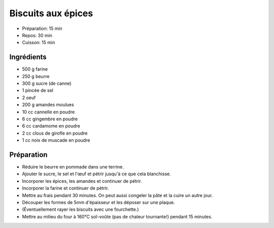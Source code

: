 .. index:: Biscuits; ...aux épices

.. index:: Beurre; Biscuits aux épices
.. index:: Oeuf; Biscuits aux épices
.. index:: Amande; Biscuits aux épices
.. index:: Cannelle; Biscuits aux épices
.. index:: Gingembre; Biscuits aux épices
.. index:: Cardamome; Biscuits aux épices
.. index:: Clou de girofle; Biscuits aux épices
.. index:: Noix de muscade; Biscuits aux épices

.. _cuisine_biscuits_aux_epices:

Biscuits aux épices
###################

* Préparation: 15 min
* Repos: 30 min
* Cuisson: 15 min


Ingrédients
===========

* 500 g farine
* 250 g beurre
* 300 g sucre (de canne)
* 1 pincée de sel
* 2 oeuf
* 200 g amandes moulues
* 10 cc cannelle en poudre
* 6 cc gingembre en poudre
* 6 cc cardamome en poudre
* 2 cc clous de girofle en poudre
* 1 cc noix de muscade en poudre


Préparation
===========

* Réduire le beurre en pommade dans une terrine.
* Ajouter le sucre, le sel et l'œuf et pétrir jusqu'à ce que cela blanchisse.
* Incorporer les épices, les amandes et continuer de pétrir.
* Incorporer la farine et continuer de pétrir.
* Mettre au frais pendant 30 minutes. On peut aussi congeler la pâte et la cuire un autre jour.
* Découper les formes de 5mm d'épaisseur et les déposer sur une plaque.
* (Éventuellement rayer les biscuits avec une fourchette.)
* Mettre au milieu du four à 160°C sol-voûte (pas de chaleur tournante!) pendant 15 minutes.

